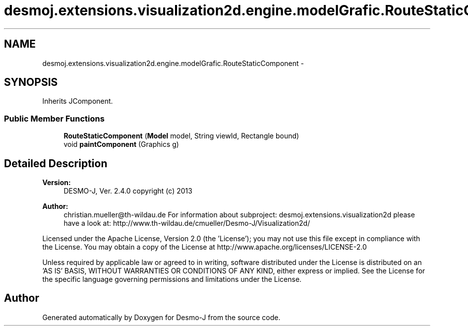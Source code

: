 .TH "desmoj.extensions.visualization2d.engine.modelGrafic.RouteStaticComponent" 3 "Wed Dec 4 2013" "Version 1.0" "Desmo-J" \" -*- nroff -*-
.ad l
.nh
.SH NAME
desmoj.extensions.visualization2d.engine.modelGrafic.RouteStaticComponent \- 
.SH SYNOPSIS
.br
.PP
.PP
Inherits JComponent\&.
.SS "Public Member Functions"

.in +1c
.ti -1c
.RI "\fBRouteStaticComponent\fP (\fBModel\fP model, String viewId, Rectangle bound)"
.br
.ti -1c
.RI "void \fBpaintComponent\fP (Graphics g)"
.br
.in -1c
.SH "Detailed Description"
.PP 

.PP
\fBVersion:\fP
.RS 4
DESMO-J, Ver\&. 2\&.4\&.0 copyright (c) 2013 
.RE
.PP
\fBAuthor:\fP
.RS 4
christian.mueller@th-wildau.de For information about subproject: desmoj\&.extensions\&.visualization2d please have a look at: http://www.th-wildau.de/cmueller/Desmo-J/Visualization2d/
.RE
.PP
Licensed under the Apache License, Version 2\&.0 (the 'License'); you may not use this file except in compliance with the License\&. You may obtain a copy of the License at http://www.apache.org/licenses/LICENSE-2.0
.PP
Unless required by applicable law or agreed to in writing, software distributed under the License is distributed on an 'AS IS' BASIS, WITHOUT WARRANTIES OR CONDITIONS OF ANY KIND, either express or implied\&. See the License for the specific language governing permissions and limitations under the License\&. 

.SH "Author"
.PP 
Generated automatically by Doxygen for Desmo-J from the source code\&.
